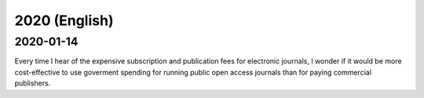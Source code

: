 2020 (English)
================

2020-01-14
--------------

Every time I hear of the expensive subscription and publication fees for electronic journals, 
I wonder if it would be more cost-effective to use goverment spending for running public open access journals than for paying commercial publishers.
